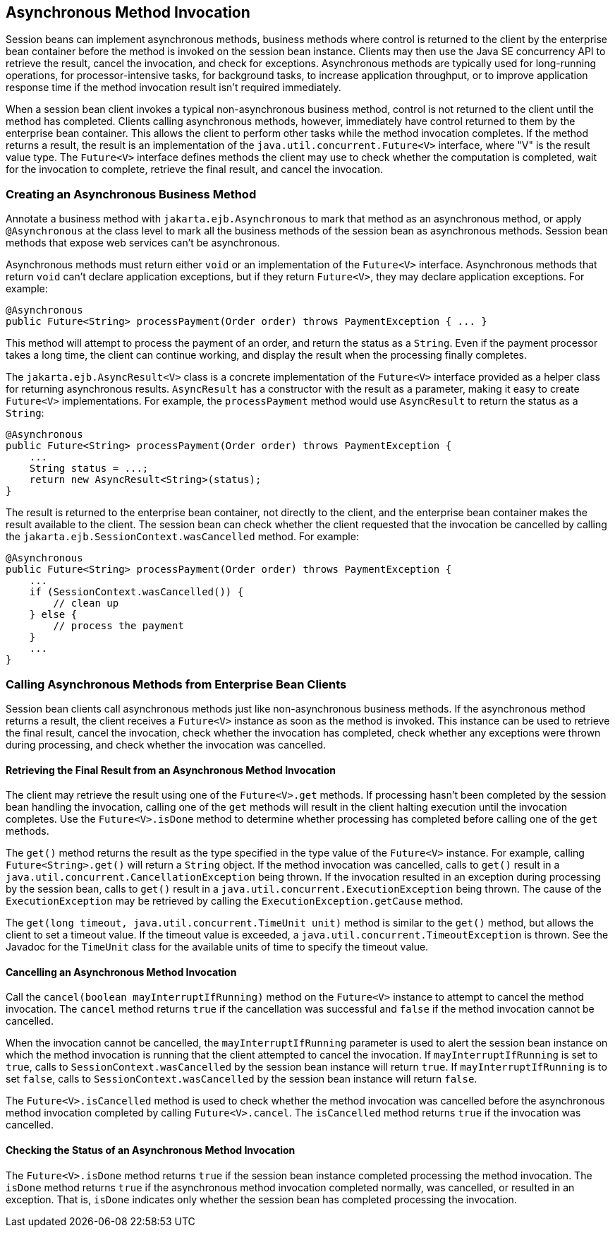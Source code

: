 == Asynchronous Method Invocation

Session beans can implement asynchronous methods, business methods where control is returned to the client by the enterprise bean container before the method is invoked on the session bean instance.
Clients may then use the Java SE concurrency API to retrieve the result, cancel the invocation, and check for exceptions.
Asynchronous methods are typically used for long-running operations, for processor-intensive tasks, for background tasks, to increase application throughput, or to improve application response time if the method invocation result isn't required immediately.

When a session bean client invokes a typical non-asynchronous business method, control is not returned to the client until the method has completed.
Clients calling asynchronous methods, however, immediately have control returned to them by the enterprise bean container.
This allows the client to perform other tasks while the method invocation completes.
If the method returns a result, the result is an implementation of the `java.util.concurrent.Future<V>` interface, where "V" is the result value type.
The `Future<V>` interface defines methods the client may use to check whether the computation is completed, wait for the invocation to complete, retrieve the final result, and cancel the invocation.

=== Creating an Asynchronous Business Method

Annotate a business method with `jakarta.ejb.Asynchronous` to mark that method as an asynchronous method, or apply `@Asynchronous` at the class level to mark all the business methods of the session bean as asynchronous methods.
Session bean methods that expose web services can't be asynchronous.

Asynchronous methods must return either `void` or an implementation of the `Future<V>` interface.
Asynchronous methods that return `void` can't declare application exceptions, but if they return `Future<V>`, they may declare application exceptions.
For example:

[source,java]
----
@Asynchronous
public Future<String> processPayment(Order order) throws PaymentException { ... }
----

This method will attempt to process the payment of an order, and return the status as a `String`.
Even if the payment processor takes a long time, the client can continue working, and display the result when the processing finally completes.

The `jakarta.ejb.AsyncResult<V>` class is a concrete implementation of the `Future<V>` interface provided as a helper class for returning asynchronous results.
`AsyncResult` has a constructor with the result as a parameter, making it easy to create `Future<V>` implementations.
For example, the `processPayment` method would use `AsyncResult` to return the status as a `String`:

[source,java]
----
@Asynchronous
public Future<String> processPayment(Order order) throws PaymentException {
    ...
    String status = ...;
    return new AsyncResult<String>(status);
}
----

The result is returned to the enterprise bean container, not directly to the client, and the enterprise bean container makes the result available to the client.
The session bean can check whether the client requested that the invocation be cancelled by calling the `jakarta.ejb.SessionContext.wasCancelled` method.
For example:

[source,java]
----
@Asynchronous
public Future<String> processPayment(Order order) throws PaymentException {
    ...
    if (SessionContext.wasCancelled()) {
        // clean up
    } else {
        // process the payment
    }
    ...
}
----

=== Calling Asynchronous Methods from Enterprise Bean Clients

Session bean clients call asynchronous methods just like non-asynchronous business methods.
If the asynchronous method returns a result, the client receives a `Future<V>` instance as soon as the method is invoked.
This instance can be used to retrieve the final result, cancel the invocation, check whether the invocation has completed, check whether any exceptions were thrown during processing, and check whether the invocation was cancelled.

==== Retrieving the Final Result from an Asynchronous Method Invocation

The client may retrieve the result using one of the `Future<V>.get` methods.
If processing hasn't been completed by the session bean handling the invocation, calling one of the `get` methods will result in the client halting execution until the invocation completes.
Use the `Future<V>.isDone` method to determine whether processing has completed before calling one of the `get` methods.

The `get()` method returns the result as the type specified in the type value of the `Future<V>` instance.
For example, calling `Future<String>.get()` will return a `String` object.
If the method invocation was cancelled, calls to `get()` result in a `java.util.concurrent.CancellationException` being thrown.
If the invocation resulted in an exception during processing by the session bean, calls to `get()` result in a `java.util.concurrent.ExecutionException` being thrown.
The cause of the `ExecutionException` may be retrieved by calling the `ExecutionException.getCause` method.

The `get(long timeout, java.util.concurrent.TimeUnit unit)` method is similar to the `get()` method, but allows the client to set a timeout value.
If the timeout value is exceeded, a `java.util.concurrent.TimeoutException` is thrown.
See the Javadoc for the `TimeUnit` class for the available units of time to specify the timeout value.

==== Cancelling an Asynchronous Method Invocation

Call the `cancel(boolean mayInterruptIfRunning)` method on the `Future<V>` instance to attempt to cancel the method invocation.
The `cancel` method returns `true` if the cancellation was successful and `false` if the method invocation cannot be cancelled.

When the invocation cannot be cancelled, the `mayInterruptIfRunning` parameter is used to alert the session bean instance on which the method invocation is running that the client attempted to cancel the invocation.
If `mayInterruptIfRunning` is set to `true`, calls to `SessionContext.wasCancelled` by the session bean instance will return `true`.
If `mayInterruptIfRunning` is to set `false`, calls to `SessionContext.wasCancelled` by the session bean instance will return `false`.

The `Future<V>.isCancelled` method is used to check whether the method invocation was cancelled before the asynchronous method invocation completed by calling `Future<V>.cancel`.
The `isCancelled` method returns `true` if the invocation was cancelled.

==== Checking the Status of an Asynchronous Method Invocation

The `Future<V>.isDone` method returns `true` if the session bean instance completed processing the method invocation.
The `isDone` method returns `true` if the asynchronous method invocation completed normally, was cancelled, or resulted in an exception.
That is, `isDone` indicates only whether the session bean has completed processing the invocation.
